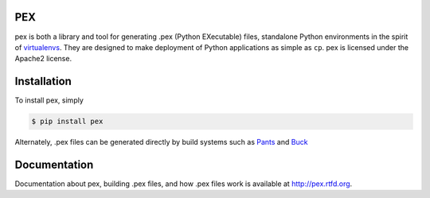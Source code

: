 PEX
===

pex is both a library and tool for generating .pex (Python EXecutable) files,
standalone Python environments in the spirit of `virtualenvs <http://virtualenv.org>`_.
They are designed to make deployment of Python applications as simple as ``cp``.
pex is licensed under the Apache2 license.


Installation
============

To install pex, simply

.. code-block:: bash

    $ pip install pex

Alternately, .pex files can be generated directly by build systems such as `Pants
<http://pantsbuild.github.io/>`_ and `Buck <http://facebook.github.io/buck/>`_


Documentation
=============

Documentation about pex, building .pex files, and how .pex files work is
available at http://pex.rtfd.org.
